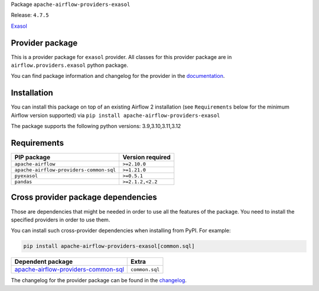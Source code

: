 
.. Licensed to the Apache Software Foundation (ASF) under one
   or more contributor license agreements.  See the NOTICE file
   distributed with this work for additional information
   regarding copyright ownership.  The ASF licenses this file
   to you under the Apache License, Version 2.0 (the
   "License"); you may not use this file except in compliance
   with the License.  You may obtain a copy of the License at

..   http://www.apache.org/licenses/LICENSE-2.0

.. Unless required by applicable law or agreed to in writing,
   software distributed under the License is distributed on an
   "AS IS" BASIS, WITHOUT WARRANTIES OR CONDITIONS OF ANY
   KIND, either express or implied.  See the License for the
   specific language governing permissions and limitations
   under the License.

.. NOTE! THIS FILE IS AUTOMATICALLY GENERATED AND WILL BE OVERWRITTEN!

.. IF YOU WANT TO MODIFY TEMPLATE FOR THIS FILE, YOU SHOULD MODIFY THE TEMPLATE
   ``PROVIDER_README_TEMPLATE.rst.jinja2`` IN the ``dev/breeze/src/airflow_breeze/templates`` DIRECTORY

Package ``apache-airflow-providers-exasol``

Release: ``4.7.5``


`Exasol <https://www.exasol.com/>`__


Provider package
----------------

This is a provider package for ``exasol`` provider. All classes for this provider package
are in ``airflow.providers.exasol`` python package.

You can find package information and changelog for the provider
in the `documentation <https://airflow.apache.org/docs/apache-airflow-providers-exasol/4.7.5/>`_.

Installation
------------

You can install this package on top of an existing Airflow 2 installation (see ``Requirements`` below
for the minimum Airflow version supported) via
``pip install apache-airflow-providers-exasol``

The package supports the following python versions: 3.9,3.10,3.11,3.12

Requirements
------------

=======================================  ==================
PIP package                              Version required
=======================================  ==================
``apache-airflow``                       ``>=2.10.0``
``apache-airflow-providers-common-sql``  ``>=1.21.0``
``pyexasol``                             ``>=0.5.1``
``pandas``                               ``>=2.1.2,<2.2``
=======================================  ==================

Cross provider package dependencies
-----------------------------------

Those are dependencies that might be needed in order to use all the features of the package.
You need to install the specified providers in order to use them.

You can install such cross-provider dependencies when installing from PyPI. For example:

.. code-block:: bash

    pip install apache-airflow-providers-exasol[common.sql]


============================================================================================================  ==============
Dependent package                                                                                             Extra
============================================================================================================  ==============
`apache-airflow-providers-common-sql <https://airflow.apache.org/docs/apache-airflow-providers-common-sql>`_  ``common.sql``
============================================================================================================  ==============

The changelog for the provider package can be found in the
`changelog <https://airflow.apache.org/docs/apache-airflow-providers-exasol/4.7.5/changelog.html>`_.
